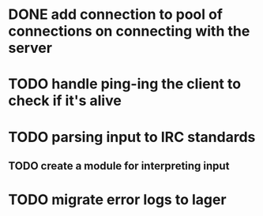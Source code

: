 * DONE add connection to pool of connections on connecting with the server
* TODO handle ping-ing the client to check if it's alive
* TODO parsing input to IRC standards
** TODO create a module for interpreting input
* TODO migrate error logs to lager
